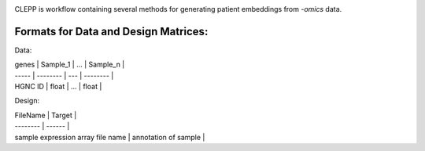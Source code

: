 .. image:: docs/source/logo.jpg
   :height: 150
   :align: center

.. raw:: html
    <h1 align="center">
      Clinical Embeddings for Patient Prediction (CLEPP)
      <img src="https://travis-ci.org/clepp/clepp.svg?branch=master" />
    </h1>

CLEPP is workflow containing several methods for generating patient embeddings from *-omics* data.

Formats for Data and Design Matrices:
-------------------------------------
Data:

| genes | Sample_1 | ... | Sample_n |
| ----- | -------- | --- | -------- |
| HGNC ID | float | ... | float |

Design:

| FileName | Target |
| -------- | ------ |
| sample expression array file name | annotation of sample |
